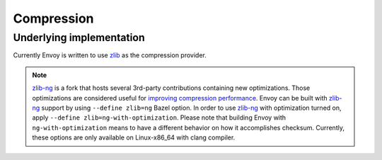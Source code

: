 .. _arch_overview_compression:

Compression
===========

Underlying implementation
-------------------------

Currently Envoy is written to use `zlib <http://zlib.net>`_ as the compression provider.

.. note::

  `zlib-ng <https://github.com/zlib-ng/zlib-ng>`_ is a fork that hosts several 3rd-party
  contributions containing new optimizations. Those optimizations are considered useful for
  `improving compression performance <https://github.com/envoyproxy/envoy/issues/8448#issuecomment-667152013>`_.
  Envoy can be built with `zlib-ng <https://github.com/zlib-ng/zlib-ng>`_ support by using
  ``--define zlib=ng`` Bazel option. In order to use `zlib-ng <https://github.com/zlib-ng/zlib-ng>`_
  with optimization turned on, apply ``--define zlib=ng-with-optimization``. Please note that
  building Envoy with ``ng-with-optimization`` means to have a different behavior on how it
  accomplishes checksum. Currently, these options are only available on Linux-x86_64 with clang
  compiler.
